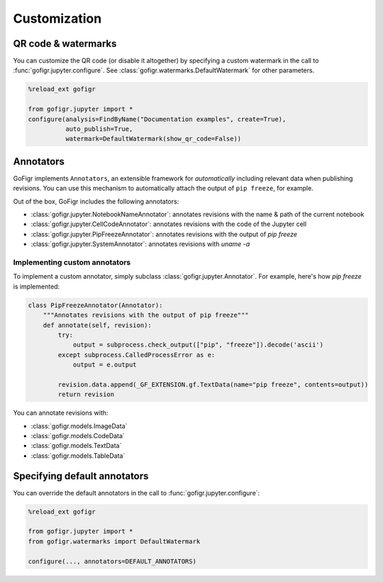 Customization
==============


QR code & watermarks
*********************

You can customize the QR code (or disable it altogether) by specifying
a custom watermark in the call to :func:`gofigr.jupyter.configure`. See :class:`gofigr.watermarks.DefaultWatermark` for other parameters.

.. code:: python

    %reload_ext gofigr

    from gofigr.jupyter import *
    configure(analysis=FindByName("Documentation examples", create=True),
              auto_publish=True,
              watermark=DefaultWatermark(show_qr_code=False))



Annotators
***********

GoFigr implements ``Annotators``, an extensible framework for *automatically* including relevant
data when publishing revisions. You can use this mechanism to automatically
attach the output of ``pip freeze``, for example.

Out of the box, GoFigr includes the following annotators:

* :class:`gofigr.jupyter.NotebookNameAnnotator`: annotates revisions with the name & path of the current notebook
* :class:`gofigr.jupyter.CellCodeAnnotator`: annotates revisions with the code of the Jupyter cell
* :class:`gofigr.jupyter.PipFreezeAnnotator`: annotates revisions with the output of `pip freeze`
* :class:`gofigr.jupyter.SystemAnnotator`: annotates revisions with `uname -a`

Implementing custom annotators
--------------------------------

To implement a custom annotator, simply subclass :class:`gofigr.jupyter.Annotator`. For example, here's how `pip freeze`
is implemented:

.. code:: python

    class PipFreezeAnnotator(Annotator):
        """Annotates revisions with the output of pip freeze"""
        def annotate(self, revision):
            try:
                output = subprocess.check_output(["pip", "freeze"]).decode('ascii')
            except subprocess.CalledProcessError as e:
                output = e.output

            revision.data.append(_GF_EXTENSION.gf.TextData(name="pip freeze", contents=output))
            return revision

You can annotate revisions with:

* :class:`gofigr.models.ImageData`
* :class:`gofigr.models.CodeData`
* :class:`gofigr.models.TextData`
* :class:`gofigr.models.TableData`


Specifying default annotators
******************************

You can override the default annotators in the call to :func:`gofigr.jupyter.configure`:

.. code:: python

    %reload_ext gofigr

    from gofigr.jupyter import *
    from gofigr.watermarks import DefaultWatermark

    configure(..., annotators=DEFAULT_ANNOTATORS)

